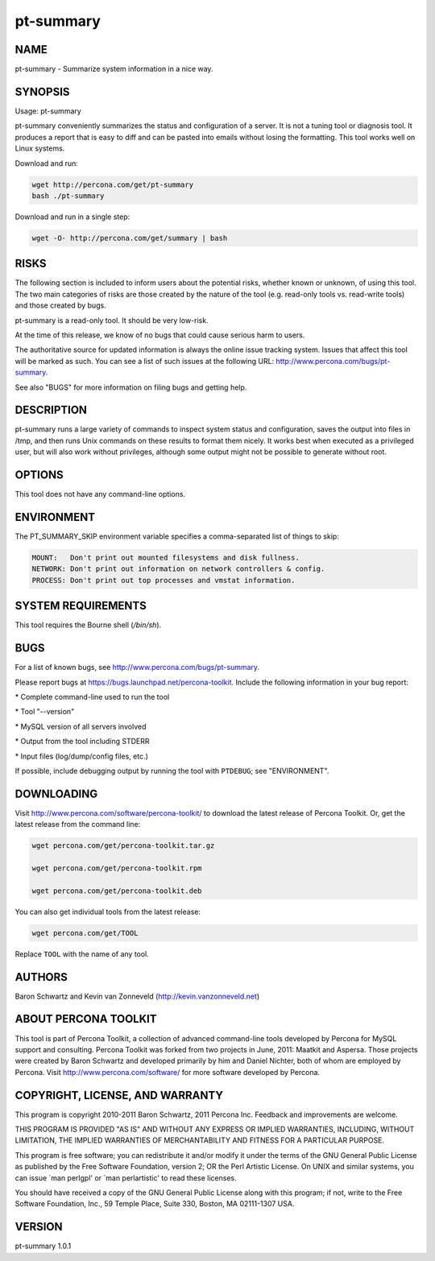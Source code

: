 
##########
pt-summary
##########

.. highlight:: perl


****
NAME
****


pt-summary - Summarize system information in a nice way.


********
SYNOPSIS
********


Usage: pt-summary

pt-summary conveniently summarizes the status and configuration of a server.
It is not a tuning tool or diagnosis tool.  It produces a report that is easy
to diff and can be pasted into emails without losing the formatting.  This
tool works well on Linux systems.

Download and run:


.. code-block:: perl

    wget http://percona.com/get/pt-summary
    bash ./pt-summary


Download and run in a single step:


.. code-block:: perl

    wget -O- http://percona.com/get/summary | bash



*****
RISKS
*****


The following section is included to inform users about the potential risks,
whether known or unknown, of using this tool.  The two main categories of risks
are those created by the nature of the tool (e.g. read-only tools vs. read-write
tools) and those created by bugs.

pt-summary is a read-only tool.  It should be very low-risk.

At the time of this release, we know of no bugs that could cause serious harm
to users.

The authoritative source for updated information is always the online issue
tracking system.  Issues that affect this tool will be marked as such.  You can
see a list of such issues at the following URL:
`http://www.percona.com/bugs/pt-summary <http://www.percona.com/bugs/pt-summary>`_.

See also "BUGS" for more information on filing bugs and getting help.


***********
DESCRIPTION
***********


pt-summary runs a large variety of commands to inspect system status and
configuration, saves the output into files in /tmp, and then runs Unix
commands on these results to format them nicely.  It works best when
executed as a privileged user, but will also work without privileges,
although some output might not be possible to generate without root.


*******
OPTIONS
*******


This tool does not have any command-line options.


***********
ENVIRONMENT
***********


The PT_SUMMARY_SKIP environment variable specifies a comma-separated list
of things to skip:


.. code-block:: perl

   MOUNT:   Don't print out mounted filesystems and disk fullness.
   NETWORK: Don't print out information on network controllers & config.
   PROCESS: Don't print out top processes and vmstat information.



*******************
SYSTEM REQUIREMENTS
*******************


This tool requires the Bourne shell (\ */bin/sh*\ ).


****
BUGS
****


For a list of known bugs, see `http://www.percona.com/bugs/pt-summary <http://www.percona.com/bugs/pt-summary>`_.

Please report bugs at `https://bugs.launchpad.net/percona-toolkit <https://bugs.launchpad.net/percona-toolkit>`_.
Include the following information in your bug report:


\* Complete command-line used to run the tool



\* Tool "--version"



\* MySQL version of all servers involved



\* Output from the tool including STDERR



\* Input files (log/dump/config files, etc.)



If possible, include debugging output by running the tool with \ ``PTDEBUG``\ ;
see "ENVIRONMENT".


***********
DOWNLOADING
***********


Visit `http://www.percona.com/software/percona-toolkit/ <http://www.percona.com/software/percona-toolkit/>`_ to download the
latest release of Percona Toolkit.  Or, get the latest release from the
command line:


.. code-block:: perl

    wget percona.com/get/percona-toolkit.tar.gz
 
    wget percona.com/get/percona-toolkit.rpm
 
    wget percona.com/get/percona-toolkit.deb


You can also get individual tools from the latest release:


.. code-block:: perl

    wget percona.com/get/TOOL


Replace \ ``TOOL``\  with the name of any tool.


*******
AUTHORS
*******


Baron Schwartz and Kevin van Zonneveld (http://kevin.vanzonneveld.net)


*********************
ABOUT PERCONA TOOLKIT
*********************


This tool is part of Percona Toolkit, a collection of advanced command-line
tools developed by Percona for MySQL support and consulting.  Percona Toolkit
was forked from two projects in June, 2011: Maatkit and Aspersa.  Those
projects were created by Baron Schwartz and developed primarily by him and
Daniel Nichter, both of whom are employed by Percona.  Visit
`http://www.percona.com/software/ <http://www.percona.com/software/>`_ for more software developed by Percona.


********************************
COPYRIGHT, LICENSE, AND WARRANTY
********************************


This program is copyright 2010-2011 Baron Schwartz, 2011 Percona Inc.
Feedback and improvements are welcome.

THIS PROGRAM IS PROVIDED "AS IS" AND WITHOUT ANY EXPRESS OR IMPLIED
WARRANTIES, INCLUDING, WITHOUT LIMITATION, THE IMPLIED WARRANTIES OF
MERCHANTABILITY AND FITNESS FOR A PARTICULAR PURPOSE.

This program is free software; you can redistribute it and/or modify it under
the terms of the GNU General Public License as published by the Free Software
Foundation, version 2; OR the Perl Artistic License.  On UNIX and similar
systems, you can issue \`man perlgpl' or \`man perlartistic' to read these
licenses.

You should have received a copy of the GNU General Public License along with
this program; if not, write to the Free Software Foundation, Inc., 59 Temple
Place, Suite 330, Boston, MA  02111-1307  USA.


*******
VERSION
*******


pt-summary 1.0.1

